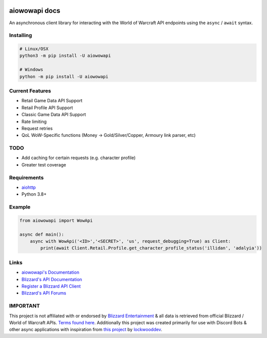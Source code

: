 .. image:: https://img.shields.io/pypi/v/aiowowapi.svg
   :target: https://pypi.python.org/pypi/aiowowapi
   :alt: PyPI version info
.. image:: https://img.shields.io/pypi/pyversions/aiowowapi.svg
   :target: https://pypi.python.org/pypi/aiowowapi
   :alt: PyPI supported Python versions
.. image:: https://github.com/Adalyia/aiowowapi/actions/workflows/tests.yml/badge.svg
   :target: https://github.com/Adalyia/aiowowapi/actions/workflows/tests.yml
   :alt: Test Status
.. image:: https://readthedocs.org/projects/aiowowapi/badge/?version=latest
   :target: https://aiowowapi.readthedocs.io/en/latest/?badge=latest
   :alt: Documentation Status

aiowowapi docs
=====================================

An asynchronous client library for interacting with the World of Warcraft API endpoints using the ``async`` / ``await`` syntax.


Installing
-----------
.. code:: sh

    # Linux/OSX
    python3 -m pip install -U aiowowapi

    # Windows
    python -m pip install -U aiowowapi


Current Features
---------------------
* Retail Game Data API Support
* Retail Profile API Support
* Classic Game Data API Support
* Rate limiting
* Request retries
* QoL WoW-Specific functions (Money -> Gold/Silver/Copper, Armoury link parser, etc)

TODO
-----
* Add caching for certain requests (e.g. character profile)
* Greater test coverage

Requirements
-------------
* `aiohttp <https://docs.aiohttp.org/en/stable/>`_
* Python 3.8+

Example
--------
.. code-block:: python

    from aiowowapi import WowApi

    async def main():
        async with WowApi('<ID>','<SECRET>', 'us', request_debugging=True) as Client:
            print(await Client.Retail.Profile.get_character_profile_status('illidan', 'adalyia'))


Links
------
* `aiowowapi's Documentation <https://aiowowapi.readthedocs.io/en/latest/>`_
* `Blizzard's API Documentation <https://develop.battle.net/documentation>`_
* `Register a Blizzard API Client <https://develop.battle.net/access/clients>`_
* `Blizzard's API Forums <https://us.forums.blizzard.com/en/blizzard/c/api-discussion/18>`_


IMPORTANT
----------
This project is not affiliated with or endorsed by `Blizzard Entertainment <https://www.blizzard.com/>`_ & all data is retrieved from official Blizzard / World of Warcraft APIs. `Terms found here <https://www.blizzard.com/en-us/legal/a2989b50-5f16-43b1-abec-2ae17cc09dd6/blizzard-developer-api-terms-of-use>`_. Additionally this project was created primarily for use with Discord Bots & other async applications with inspiration from `this project <https://github.com/lockwooddev/python-wowapi>`_ by `lockwooddev <https://github.com/lockwooddev/>`_.
